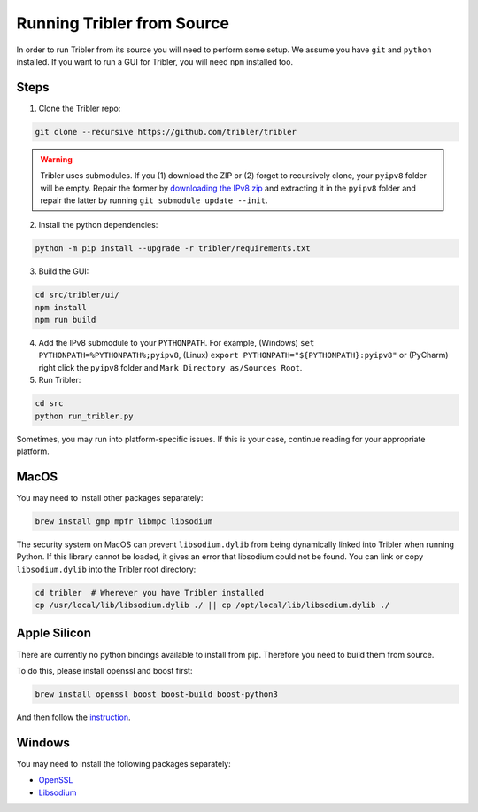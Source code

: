 Running Tribler from Source
===========================

In order to run Tribler from its source you will need to perform some setup.
We assume you have ``git`` and ``python`` installed.
If you want to run a GUI for Tribler, you will need ``npm`` installed too.


Steps
-----

1. Clone the Tribler repo:

.. code-block::

    git clone --recursive https://github.com/tribler/tribler

.. warning::
 Tribler uses submodules.
 If you (1) download the ZIP or (2) forget to recursively clone, your ``pyipv8`` folder will be empty.
 Repair the former by `downloading the IPv8 zip <https://github.com/Tribler/py-ipv8>`_ and extracting it in the ``pyipv8`` folder and repair the latter by running ``git submodule update --init``.
    
2. Install the python dependencies:

.. code-block::

    python -m pip install --upgrade -r tribler/requirements.txt

3. Build the GUI:

.. code-block::

    cd src/tribler/ui/
    npm install
    npm run build

4. Add the IPv8 submodule to your ``PYTHONPATH``. For example, (Windows) ``set PYTHONPATH=%PYTHONPATH%;pyipv8``, (Linux) ``export PYTHONPATH="${PYTHONPATH}:pyipv8"`` or (PyCharm) right click the ``pyipv8`` folder and ``Mark Directory as/Sources Root``.

5. Run Tribler:

.. code-block::

    cd src
    python run_tribler.py

Sometimes, you may run into platform-specific issues.
If this is your case, continue reading for your appropriate platform.


MacOS
-----

You may need to install  other packages separately:

.. code-block::

    brew install gmp mpfr libmpc libsodium

The security system on MacOS can prevent ``libsodium.dylib`` from being dynamically linked into Tribler when running Python.
If this library cannot be loaded, it gives an error that libsodium could not be found.
You can link or copy ``libsodium.dylib`` into the Tribler root directory:

.. code-block::

    cd tribler  # Wherever you have Tribler installed
    cp /usr/local/lib/libsodium.dylib ./ || cp /opt/local/lib/libsodium.dylib ./


Apple Silicon
-------------
There are currently no python bindings available to install from pip.
Therefore you need to build them from source.

To do this, please install openssl and boost first:

.. code-block:: bash

    brew install openssl boost boost-build boost-python3

And then follow the `instruction <https://github.com/arvidn/libtorrent/blob/v1.2.18/docs/python_binding.rst>`_.


Windows
-------

You may need to install the following packages separately:

* `OpenSSL <https://community.chocolatey.org/packages?q=openssl>`_
* `Libsodium <https://github.com/Tribler/py-ipv8/blob/master/doc/preliminaries/install_libsodium.rst>`_
